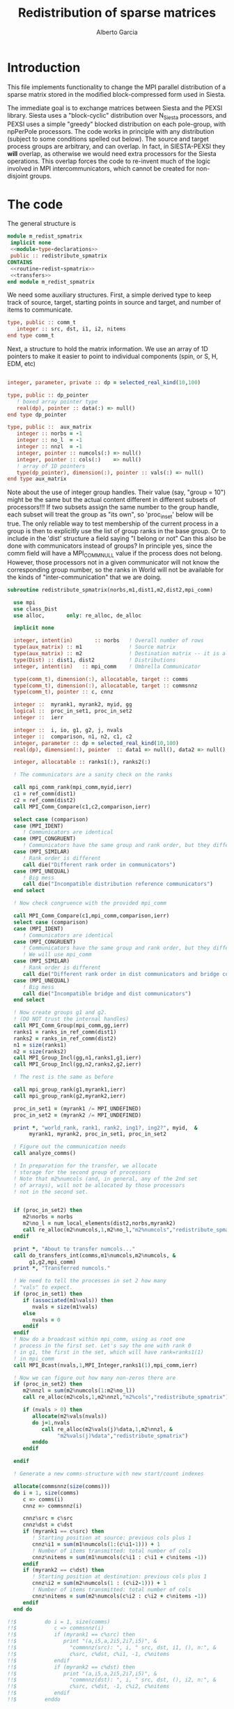 #+TITLE: Redistribution of sparse matrices
#+AUTHOR: Alberto Garcia

* Introduction

This file implements functionality to change the MPI parallel distribution
of a sparse matrix stored in the modified block-compressed form used
in Siesta.

The immediate goal is to exchange matrices between Siesta and the
PEXSI library. Siesta uses a "block-cyclic" distribution over
N_Siesta processors, and PEXSI uses a simple "greedy" blocked
distribution on each pole-group, with npPerPole processors. The
code works in principle with any distribution (subject to some
conditions spelled out below). The source and target process groups
are arbitrary, and can overlap. In fact, in SIESTA-PEXSI they *will*
overlap, as otherwise we would need extra processors for the Siesta
operations. This overlap forces the code to re-invent much of the
logic involved in MPI intercommunicators, which cannot be created for
non-disjoint groups.

* The code

The general structure is
#+BEGIN_SRC f90 :noweb-ref code-structure
module m_redist_spmatrix
 implicit none
 <<module-type-declarations>>
 public :: redistribute_spmatrix
CONTAINS
 <<routine-redist-spmatrix>>
 <<transfers>>
end module m_redist_spmatrix
#+END_SRC

#+BEGIN_SRC f90 :noweb yes :tangle m_redist_spmatrix.F90 :exports none
! --- Tangled code
<<code-structure>>
! --- End of tangled code
#+END_SRC

We need some auxiliary structures. First, a simple derived type to keep
track of source, target, starting points in source and target, and
number of items to communicate.

#+BEGIN_SRC f90 :noweb-ref module-type-declarations  :type-def:
    type, public :: comm_t
       integer :: src, dst, i1, i2, nitems
    end type comm_t
#+end_src

Next, a structure to hold the matrix information. We use an array of
1D pointers to make it easier to point to individual components (spin, or
S, H, EDM, etc)

#+BEGIN_SRC f90 :noweb-ref module-type-declarations  :type-def:

    integer, parameter, private :: dp = selected_real_kind(10,100)

    type, public :: dp_pointer
       ! boxed array pointer type
       real(dp), pointer :: data(:) => null()
    end type dp_pointer

    type, public ::  aux_matrix
       integer :: norbs = -1
       integer :: no_l  = -1
       integer :: nnzl  = -1
       integer, pointer :: numcols(:) => null()
       integer, pointer :: cols(:)    => null()
       ! array of 1D pointers
       type(dp_pointer), dimension(:), pointer :: vals(:) => null()
    end type aux_matrix
#+END_SRC

Note about the use of integer group handles. Their value (say, "group
= 10") might be the same but the actual content different in different
subsets of processors!!!  If two subsets assign the same number to the
group handle, each subset will treat the group as "its own", so
'proc_in_set' below will be true.  The only reliable way to test
membership of the current process in a group is then to explicitly use
the list of group ranks in the base group.  Or to include in the
'dist' structure a field saying "I belong or not" Can this also be
done with communicators instead of groups? In principle yes, since the
comm field will have a MPI_COMM_NULL value if the process does not
belong.  However, those processors not in a given communicator will
not know the corresponding group number, so the ranks in World will
not be available for the kinds of "inter-communication" that we are
doing.

#+BEGIN_SRC f90 :noweb-ref routine-redist-spmatrix
  subroutine redistribute_spmatrix(norbs,m1,dist1,m2,dist2,mpi_comm)

    use mpi
    use class_Dist
    use alloc,       only: re_alloc, de_alloc

    implicit none

    integer, intent(in)       :: norbs   ! Overall number of rows
    type(aux_matrix) :: m1               ! Source matrix
    type(aux_matrix) :: m2               ! Destination matrix -- it is allocated
    type(Dist) :: dist1, dist2           ! Distributions
    integer, intent(in)   :: mpi_comm    ! Umbrella Communicator

    type(comm_t), dimension(:), allocatable, target :: comms
    type(comm_t), dimension(:), allocatable, target :: commsnnz
    type(comm_t), pointer :: c, cnnz

    integer ::  myrank1, myrank2, myid, gg
    logical ::  proc_in_set1, proc_in_set2
    integer ::  ierr

    integer ::  i, io, g1, g2, j, nvals
    integer ::  comparison, n1, n2, c1, c2
    integer, parameter :: dp = selected_real_kind(10,100)
    real(dp), dimension(:), pointer  :: data1 => null(), data2 => null()

    integer, allocatable :: ranks1(:), ranks2(:)

    ! The communicators are a sanity check on the ranks

    call mpi_comm_rank(mpi_comm,myid,ierr)
    c1 = ref_comm(dist1)
    c2 = ref_comm(dist2)
    call MPI_Comm_Compare(c1,c2,comparison,ierr)

    select case (comparison)
    case (MPI_IDENT)
       ! Communicators are identical
    case (MPI_CONGRUENT)
       ! Communicators have the same group and rank order, but they differ in context
    case (MPI_SIMILAR)
       ! Rank order is different
       call die("Different rank order in communicators")
    case (MPI_UNEQUAL)
       ! Big mess
       call die("Incompatible distribution reference communicators")
    end select

    ! Now check congruence with the provided mpi_comm
    
    call MPI_Comm_Compare(c1,mpi_comm,comparison,ierr)
    select case (comparison)
    case (MPI_IDENT)
       ! Communicators are identical
    case (MPI_CONGRUENT)
       ! Communicators have the same group and rank order, but they differ in context
       ! We will use mpi_comm
    case (MPI_SIMILAR)
       ! Rank order is different
       call die("Different rank order in dist communicators and bridge comm")
    case (MPI_UNEQUAL)
       ! Big mess
       call die("Incompatible bridge and dist communicators")
    end select

    ! Now create groups g1 and g2.
    ! (DO NOT trust the internal handles)
    call MPI_Comm_Group(mpi_comm,gg,ierr)
    ranks1 = ranks_in_ref_comm(dist1)
    ranks2 = ranks_in_ref_comm(dist2)
    n1 = size(ranks1)
    n2 = size(ranks2)
    call MPI_Group_Incl(gg,n1,ranks1,g1,ierr)
    call MPI_Group_Incl(gg,n2,ranks2,g2,ierr)

    ! The rest is the same as before

    call mpi_group_rank(g1,myrank1,ierr)
    call mpi_group_rank(g2,myrank2,ierr)

    proc_in_set1 = (myrank1 /= MPI_UNDEFINED)
    proc_in_set2 = (myrank2 /= MPI_UNDEFINED)

    print *, "world_rank, rank1, rank2, ing1?, ing2?", myid,  &
         myrank1, myrank2, proc_in_set1, proc_in_set2

    ! Figure out the communication needs
    call analyze_comms()

    ! In preparation for the transfer, we allocate
    ! storage for the second group of processors
    ! Note that m2%numcols (and, in general, any of the 2nd set 
    ! of arrays), will not be allocated by those processors
    ! not in the second set.


    if (proc_in_set2) then
       m2%norbs = norbs
       m2%no_l = num_local_elements(dist2,norbs,myrank2)
       call re_alloc(m2%numcols,1,m2%no_l,"m2%numcols","redistribute_spmatrix")
    endif

    print *, "About to transfer numcols..."
    call do_transfers_int(comms,m1%numcols,m2%numcols, &
         g1,g2,mpi_comm)
    print *, "Transferred numcols."

    ! We need to tell the processes in set 2 how many
    ! "vals" to expect.
    if (proc_in_set1) then
       if (associated(m1%vals)) then
          nvals = size(m1%vals)
       else
          nvals = 0
       endif
    endif
    ! Now do a broadcast within mpi_comm, using as root one
    ! process in the first set. Let's say the one with rank 0
    ! in g1, the first in the set, which will have rank=ranks1(1)
    ! in mpi_comm
    call MPI_Bcast(nvals,1,MPI_Integer,ranks1(1),mpi_comm,ierr)

    ! Now we can figure out how many non-zeros there are
    if (proc_in_set2) then
       m2%nnzl = sum(m2%numcols(1:m2%no_l))
       call re_alloc(m2%cols,1,m2%nnzl,"m2%cols","redistribute_spmatrix")

       if (nvals > 0) then
          allocate(m2%vals(nvals))
          do j=1,nvals
             call re_alloc(m2%vals(j)%data,1,m2%nnzl, &
                  "m2%vals(j)%data","redistribute_spmatrix")
          enddo
       endif

    endif

    ! Generate a new comms-structure with new start/count indexes

    allocate(commsnnz(size(comms)))
    do i = 1, size(comms)
       c => comms(i)
       cnnz => commsnnz(i)

       cnnz%src = c%src
       cnnz%dst = c%dst
       if (myrank1 == c%src) then
          ! Starting position at source: previous cols plus 1
          cnnz%i1 = sum(m1%numcols(1:(c%i1-1))) + 1
          ! Number of items transmitted: total number of cols
          cnnz%nitems = sum(m1%numcols(c%i1 : c%i1 + c%nitems -1))
       endif
       if (myrank2 == c%dst) then
          ! Starting position at destination: previous cols plus 1
          cnnz%i2 = sum(m2%numcols(1 : (c%i2-1))) + 1
          ! Number of items transmitted: total number of cols
          cnnz%nitems = sum(m2%numcols(c%i2 : c%i2 + c%nitems -1))
       endif
    end do

  !!$         do i = 1, size(comms)
  !!$            c => commsnnz(i)
  !!$            if (myrank1 == c%src) then
  !!$               print "(a,i5,a,2i5,2i7,i5)", &
  !!$                 "commnnz(src): ", i, " src, dst, i1, (), n:", &
  !!$                 c%src, c%dst, c%i1, -1, c%nitems
  !!$            endif
  !!$            if (myrank2 == c%dst) then
  !!$               print "(a,i5,a,2i5,2i7,i5)", &
  !!$                 "commnnz(dst): ", i, " src, dst, (), i2, n:", &
  !!$                 c%src, c%dst, -1, c%i2, c%nitems
  !!$            endif
  !!$         enddo

    print *, "About to transfer cols..."
    ! Transfer the cols arrays
    call do_transfers_int(commsnnz,m1%cols,m2%cols, &
         g1, g2, mpi_comm)

    print *, "About to transfer values..."
    ! Transfer the values arrays
    do j=1, nvals
       if (proc_in_set1) data1 => m1%vals(j)%data
       if (proc_in_set2) data2 => m2%vals(j)%data
       call do_transfers_dp(commsnnz,data1,data2, &
            g1,g2,mpi_comm)
    enddo
    nullify(data1,data2)
    print *, "Done transfers."

    deallocate(commsnnz)
    deallocate(comms)

    call MPI_group_free(gg,ierr)
    call MPI_group_free(g1,ierr)
    call MPI_group_free(g2,ierr)


  CONTAINS

    <<analyze-comms>>

  end subroutine redistribute_spmatrix
#+END_SRC

The analysis of the needed communications is basically a
classification of the contiguous chunks of orbital data.

#+BEGIN_SRC f90 :noweb-ref analyze-comms

!-----------------------------------------------------
   subroutine analyze_comms()

      integer, allocatable, dimension(:) :: p1, p2, isrc, idst
      integer :: ncomms

      ! To turn on debug printing, set this to .true.
      logical, save :: comms_not_printed = .false. 

      ! Find the communication needs for each orbital
      ! This information is replicated in every processor
      ! (Note that the indexing functions are able to find
      !  out the information for any processor. For the
      ! block-cyclic and "pexsi" distributions, this is quite
      ! easy. For others, the underlying indexing arrays might
      ! be large...)

      ! It might not be necessary to have this in memory. It 
      ! can be done on the fly
      allocate(p1(norbs),p2(norbs),isrc(norbs),idst(norbs))

!      if (myid == 0) then
!         write(6,"(5a10)") "Orb", "p1", "i1", "p2", "i2"
!      endif
      do io = 1, norbs
         p1(io) = node_handling_element(dist1,io)
         p2(io) = node_handling_element(dist2,io)
         isrc(io) = index_global_to_local(dist1,io,p1(io))
         idst(io) = index_global_to_local(dist2,io,p2(io))
!         if (myid == 0) then
!            if ((norbs < 1000) .or. (mod(io,12) == 0)) then
!               write(6,"(5i10)") io, p1(io), isrc(io), p2(io), idst(io)
!            endif
!        endif
      enddo

      ! Aggregate communications
      ! First pass: find out how many there are, on the basis
      ! of groups of orbitals that share the same source and
      ! destination. Due to the form of the distributions, the
      ! local indexes are also correlative in that case, so we
      ! only need to check for p1 and p2. (Check whether this
      ! applies to every possible distribution...)

      ncomms = 1
      do io = 2, norbs
         if ((p1(io) /= p1(io-1)) .or. (p2(io) /= p2(io-1))) then
            ncomms = ncomms + 1
         else
            !
         endif
      enddo

      allocate(comms(ncomms))

      ! Second pass: Fill in the data structures
      ncomms = 1
      c => comms(ncomms)
      io = 1
      c%src = p1(io)
      c%dst = p2(io)
      c%i1  = isrc(io)
      c%i2  = idst(io)
      c%nitems = 1
      do io = 2, norbs
         if ((p1(io) /= p1(io-1)) .or. (p2(io) /= p2(io-1))) then
            ! end of group -- new communication
            ncomms = ncomms + 1
            c => comms(ncomms)
            c%src = p1(io)
            c%dst = p2(io)
            c%i1  = isrc(io)
            c%i2  = idst(io)
            c%nitems = 1
         else
            ! we stay in the same communication
            c%nitems = c%nitems + 1
         endif
      enddo

      if (myid == 0 .and. comms_not_printed) then
         do i = 1, ncomms
            c => comms(i)
            write(6,"(a,i5,a,2i5,2i7,i5)"), &
                 "comm: ", i, " src, dst, i1, i2, n:", &
                 c%src, c%dst, c%i1, c%i2, c%nitems
         enddo
         comms_not_printed = .false.
      endif

      deallocate(p1,p2,isrc,idst)

    end subroutine analyze_comms
#+END_SRC

The actual data transfer is done on the basis of the communication
pattern. The scheme chosen is non-blocking communications. It seems to
work well, but it could be changed if needed.

#+BEGIN_SRC f90 :noweb-ref transfers
!--------------------------------------------------
   subroutine do_transfers_int(comms,data1,data2,g1,g2,mpi_comm)

     use mpi
     type(comm_t), intent(in), target     :: comms(:)
     integer, dimension(:), pointer  :: data1
     integer, dimension(:), pointer  :: data2
     integer, intent(in)                :: g1
     integer, intent(in)                :: g2
     integer, intent(in)                :: mpi_comm

     integer                 :: basegroup, nsize1, nsize2, ierr
     integer, allocatable    :: comm_rank1(:), comm_rank2(:)


     integer :: ncomms
     integer :: i
     integer :: nrecvs_local, nsends_local
     integer, allocatable :: statuses(:,:), local_reqR(:), local_reqS(:)
     integer :: src_in_comm, dst_in_comm
     integer :: myrank1, myrank2, myrank
     type(comm_t), pointer :: c


      ! Find the rank correspondences, in case
      ! there is implicit renumbering at the time of group creation

      call  MPI_Comm_group( mpi_comm, basegroup, ierr )
      call  MPI_Comm_Rank( mpi_comm, myrank, ierr )

      call  MPI_Group_Size( g1, nsize1, ierr )
      call  MPI_Group_Size( g2, nsize2, ierr )

      allocate(comm_rank1(0:nsize1-1))
      call MPI_Group_translate_ranks( g1, nsize1, (/ (i,i=0,nsize1-1) /), &
                                      basegroup, comm_rank1, ierr )
!      print "(i4,a,10i3)", myrank, ":Ranks of g1 in base group:", comm_rank1

      allocate(comm_rank2(0:nsize2-1))
      call MPI_Group_translate_ranks( g2, nsize2, (/ (i,i=0,nsize2-1) /), &
                                      basegroup, comm_rank2, ierr )
!      print "(i4,a,10i3)", myrank,":Ranks of g2 in base group:", comm_rank2

      call mpi_group_rank(g1,myrank1,ierr)
      call mpi_group_rank(g2,myrank2,ierr)
      
      print "(i4,a,2i6)", myrank,": Ranks in g1 and g2: ", myrank1, myrank2
      print "(i4,a,2i3)", myrank,": g1 and g2: ", g1, g2


      ! Do the actual transfers. 
      ! This version with non-blocking communications

     ncomms = size(comms)

      ! Some bookkeeping for the requests
      nrecvs_local = 0
      nsends_local = 0
      do i=1,ncomms
         c => comms(i)
         if (myrank2 == c%dst) then
            nrecvs_local = nrecvs_local + 1
         endif
         if (myrank1 == c%src) then
            nsends_local = nsends_local + 1
         endif
      enddo
      allocate(local_reqR(nrecvs_local))
      allocate(local_reqS(nsends_local))
      allocate(statuses(mpi_status_size,nrecvs_local))

      ! First, post the receives
      nrecvs_local = 0
      do i=1,ncomms
         c => comms(i)
         if (myrank2 == c%dst) then
            nrecvs_local = nrecvs_local + 1
            src_in_comm = comm_rank1(c%src)
            call MPI_irecv(data2(c%i2),c%nitems,MPI_integer,src_in_comm, &
                           i,mpi_comm,local_reqR(nrecvs_local),ierr)
         endif
      enddo

      ! Post the sends
      nsends_local = 0
      do i=1,ncomms
         c => comms(i)
         if (myrank1 == c%src) then
            nsends_local = nsends_local + 1
            dst_in_comm = comm_rank2(c%dst)
            call MPI_isend(data1(c%i1),c%nitems,MPI_integer,dst_in_comm, &
                        i,mpi_comm,local_reqS(nsends_local),ierr)
         endif
      enddo

      ! A former loop of waits can be substituted by a "waitall",
      ! with every processor keeping track of the actual number of 
      ! requests in which it is involved.

      ! Should we wait also on the sends?

      call MPI_waitall(nrecvs_local, local_reqR, statuses, ierr)


      ! This barrier is needed, I think
      call MPI_Barrier(mpi_comm,ierr)

      deallocate(local_reqR, local_reqS, statuses)

    end subroutine do_transfers_int

!--------------------------------------------------
   subroutine do_transfers_dp(comms,data1,data2,g1,g2,mpi_comm)

     use mpi
     integer, parameter :: dp = selected_real_kind(10,100)

     type(comm_t), intent(in), target     :: comms(:)
     real(dp), dimension(:), pointer :: data1
     real(dp), dimension(:), pointer :: data2
     integer, intent(in)                :: g1
     integer, intent(in)                :: g2
     integer, intent(in)                :: mpi_comm

     integer                 :: basegroup, nsize1, nsize2, ierr
     integer, allocatable    :: comm_rank1(:), comm_rank2(:)


     integer :: ncomms
     integer :: i
     integer :: nrecvs_local, nsends_local
     integer, allocatable :: statuses(:,:), local_reqR(:), local_reqS(:)
     integer :: src_in_comm, dst_in_comm
     integer :: myrank1, myrank2, myid
     type(comm_t), pointer :: c

     call  MPI_Comm_Rank( mpi_comm, myid, ierr )
!     print *, "Entering transfer_dp"
!     print *, "rank, Associated data1: ", myid, associated(data1)
!     print *, "rank, Associated data2: ", myid, associated(data2)

      ! Find the rank correspondences, in case
      ! there is implicit renumbering at the time of group creation

      call  MPI_Comm_group( mpi_comm, basegroup, ierr )
      call  MPI_Group_Size( g1, nsize1, ierr )
      call  MPI_Group_Size( g2, nsize2, ierr )
      allocate(comm_rank1(0:nsize1-1))
      call MPI_Group_translate_ranks( g1, nsize1, (/ (i,i=0,nsize1-1) /), &
                                      basegroup, comm_rank1, ierr )
!      print "(a,10i3)", "Ranks of g1 in base group:", comm_rank1
      allocate(comm_rank2(0:nsize2-1))
      call MPI_Group_translate_ranks( g2, nsize2, (/ (i,i=0,nsize2-1) /), &
                                      basegroup, comm_rank2, ierr )
!      print "(a,10i3)", "Ranks of g2 in base group:", comm_rank2

      call mpi_group_rank(g1,myrank1,ierr)
      call mpi_group_rank(g2,myrank2,ierr)

      ! Do the actual transfers. 
      ! This version with non-blocking communications

     ncomms = size(comms)

      ! Some bookkeeping for the requests
      nrecvs_local = 0
      nsends_local = 0
      do i=1,ncomms
         c => comms(i)
         if (myrank2 == c%dst) then
            nrecvs_local = nrecvs_local + 1
         endif
         if (myrank1 == c%src) then
            nsends_local = nsends_local + 1
         endif
      enddo
      allocate(local_reqR(nrecvs_local))
      allocate(local_reqS(nsends_local))
      allocate(statuses(mpi_status_size,nrecvs_local))

      ! First, post the receives
      nrecvs_local = 0
      do i=1,ncomms
         c => comms(i)
         if (myrank2 == c%dst) then
            nrecvs_local = nrecvs_local + 1
            src_in_comm = comm_rank1(c%src)
            call MPI_irecv(data2(c%i2),c%nitems,MPI_Double_Precision,src_in_comm, &
                           i,mpi_comm,local_reqR(nrecvs_local),ierr)
         endif
      enddo

      ! Post the sends
      nsends_local = 0
      do i=1,ncomms
         c => comms(i)
         if (myrank1 == c%src) then
            nsends_local = nsends_local + 1
            dst_in_comm = comm_rank2(c%dst)
            call MPI_isend(data1(c%i1),c%nitems,MPI_Double_Precision,dst_in_comm, &
                        i,mpi_comm,local_reqS(nsends_local),ierr)
         endif
      enddo

      ! A former loop of waits can be substituted by a "waitall",
      ! with every processor keeping track of the actual number of 
      ! requests in which it is involved.

      ! Should we wait also on the sends?

      call MPI_waitall(nrecvs_local, local_reqR, statuses, ierr)


      ! This barrier is needed, I think
      call MPI_Barrier(mpi_comm,ierr)

      deallocate(local_reqR, local_reqS, statuses)

    end subroutine do_transfers_dp
#+END_SRC

